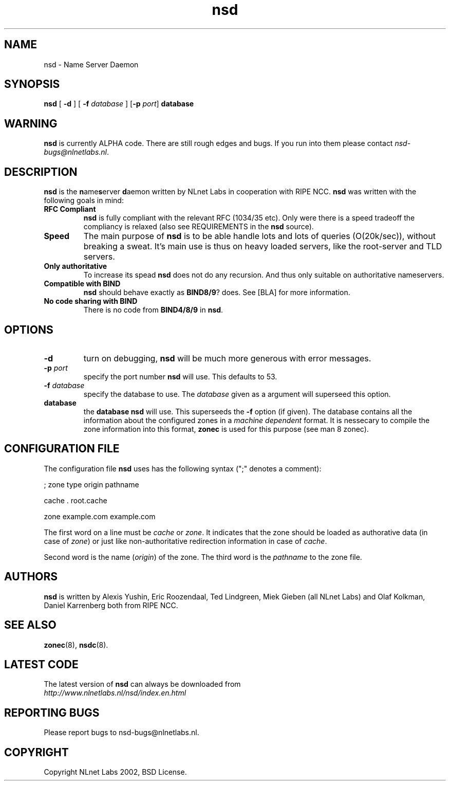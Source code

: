 .\" @(#)nsd.8 1.0 2002 
.TH nsd 8  "20 Feb 2002"
.SH NAME
nsd \- Name Server Daemon
.SH SYNOPSIS
.B nsd
[ \fB\-d\fR ]
[ \fB\-f \fIdatabase\fR ]
[\fB\-p \fIport\fR]
.BI database

.SH WARNING
\fBnsd\fR is currently ALPHA code. There are still rough edges and
bugs. If you run into them please contact \fInsd-bugs@nlnetlabs.nl\fR.

.SH DESCRIPTION
.B nsd
is the \fBn\fRame\fBs\fRerver \fBd\fRaemon written by NLnet Labs in cooperation
with RIPE NCC. \fBnsd\fR was written with the following goals
in mind:
.TP
.B RFC Compliant
\fBnsd\fR is fully compliant with the relevant RFC (1034/35 etc). Only
were there is a speed tradeoff the compliancy is relaxed (also see
REQUIREMENTS in the \fBnsd\fR source).
.TP
.B Speed
The main purpose of \fBnsd\fR is to be able handle lots and lots of
queries (O(20k/sec)), without breaking a sweat. It's main use
is thus on heavy loaded servers, like the root-server and TLD servers.
.TP
.B Only authoritative
To increase its spead \fBnsd\fR does not do any recursion. And thus
only suitable on authoritative nameservers.
.TP
.B Compatible with \fBBIND\fR
\fBnsd\fR should behave exactly as \fBBIND8/9\fR? does. See [BLA] for
more information.
.TP
.B No code sharing with \fBBIND\fR
There is no code from \fBBIND4/8/9\fR in \fBnsd\fR.
.SH OPTIONS
.TP
.B \-d
turn on debugging, \fBnsd\fR will be much more generous with error
messages.

.TP
.B \-p \fIport\fR
specify the port number \fBnsd\fR will use. This defaults to 53.

.TP
.B \-f \fIdatabase\fR
specify the database to use. The \fIdatabase\fR given
as a argument will superseed this option.

.TP
.B database
the \fBdatabase\fR \fBnsd\fR will use. This superseeds the \fB-f\fR
option (if given).
The database contains all the information about the configured zones
in a \fImachine dependent\fR format. It is nessecary to compile the
zone information into this format, \fBzonec\fR is used for this purpose
(see man 8 zonec).

.SH CONFIGURATION FILE
The configuration file \fBnsd\fR uses has the following syntax
(";" denotes a comment):

.BR

; zone type     origin          pathname

cache           .               root.cache

zone            example.com     example.com

The first word on a line must be \fIcache\fR or \fIzone\fR.
It indicates that the zone should be loaded as authorative data 
(in case of \fIzone\fR) or just like non-authoritative redirection 
information in case of \fIcache\fR.

Second word is the name (\fIorigin\fR) of the zone.
The third word is the \fIpathname\fR to the zone file. 

.SH AUTHORS
\fBnsd\fR is written by                
Alexis Yushin, Eric Roozendaal, Ted Lindgreen, Miek Gieben (all NLnet
Labs) and Olaf Kolkman, Daniel Karrenberg both from RIPE NCC.

.SH "SEE ALSO"
.BR zonec (8),
.BR nsdc (8).

.SH LATEST CODE
The latest version of \fBnsd\fR can always be downloaded from
.br
\fIhttp://www.nlnetlabs.nl/nsd/index.en.html\fR

.SH REPORTING BUGS
Please report bugs to nsd-bugs@nlnetlabs.nl.

.SH COPYRIGHT
Copyright NLnet Labs 2002, BSD License.
